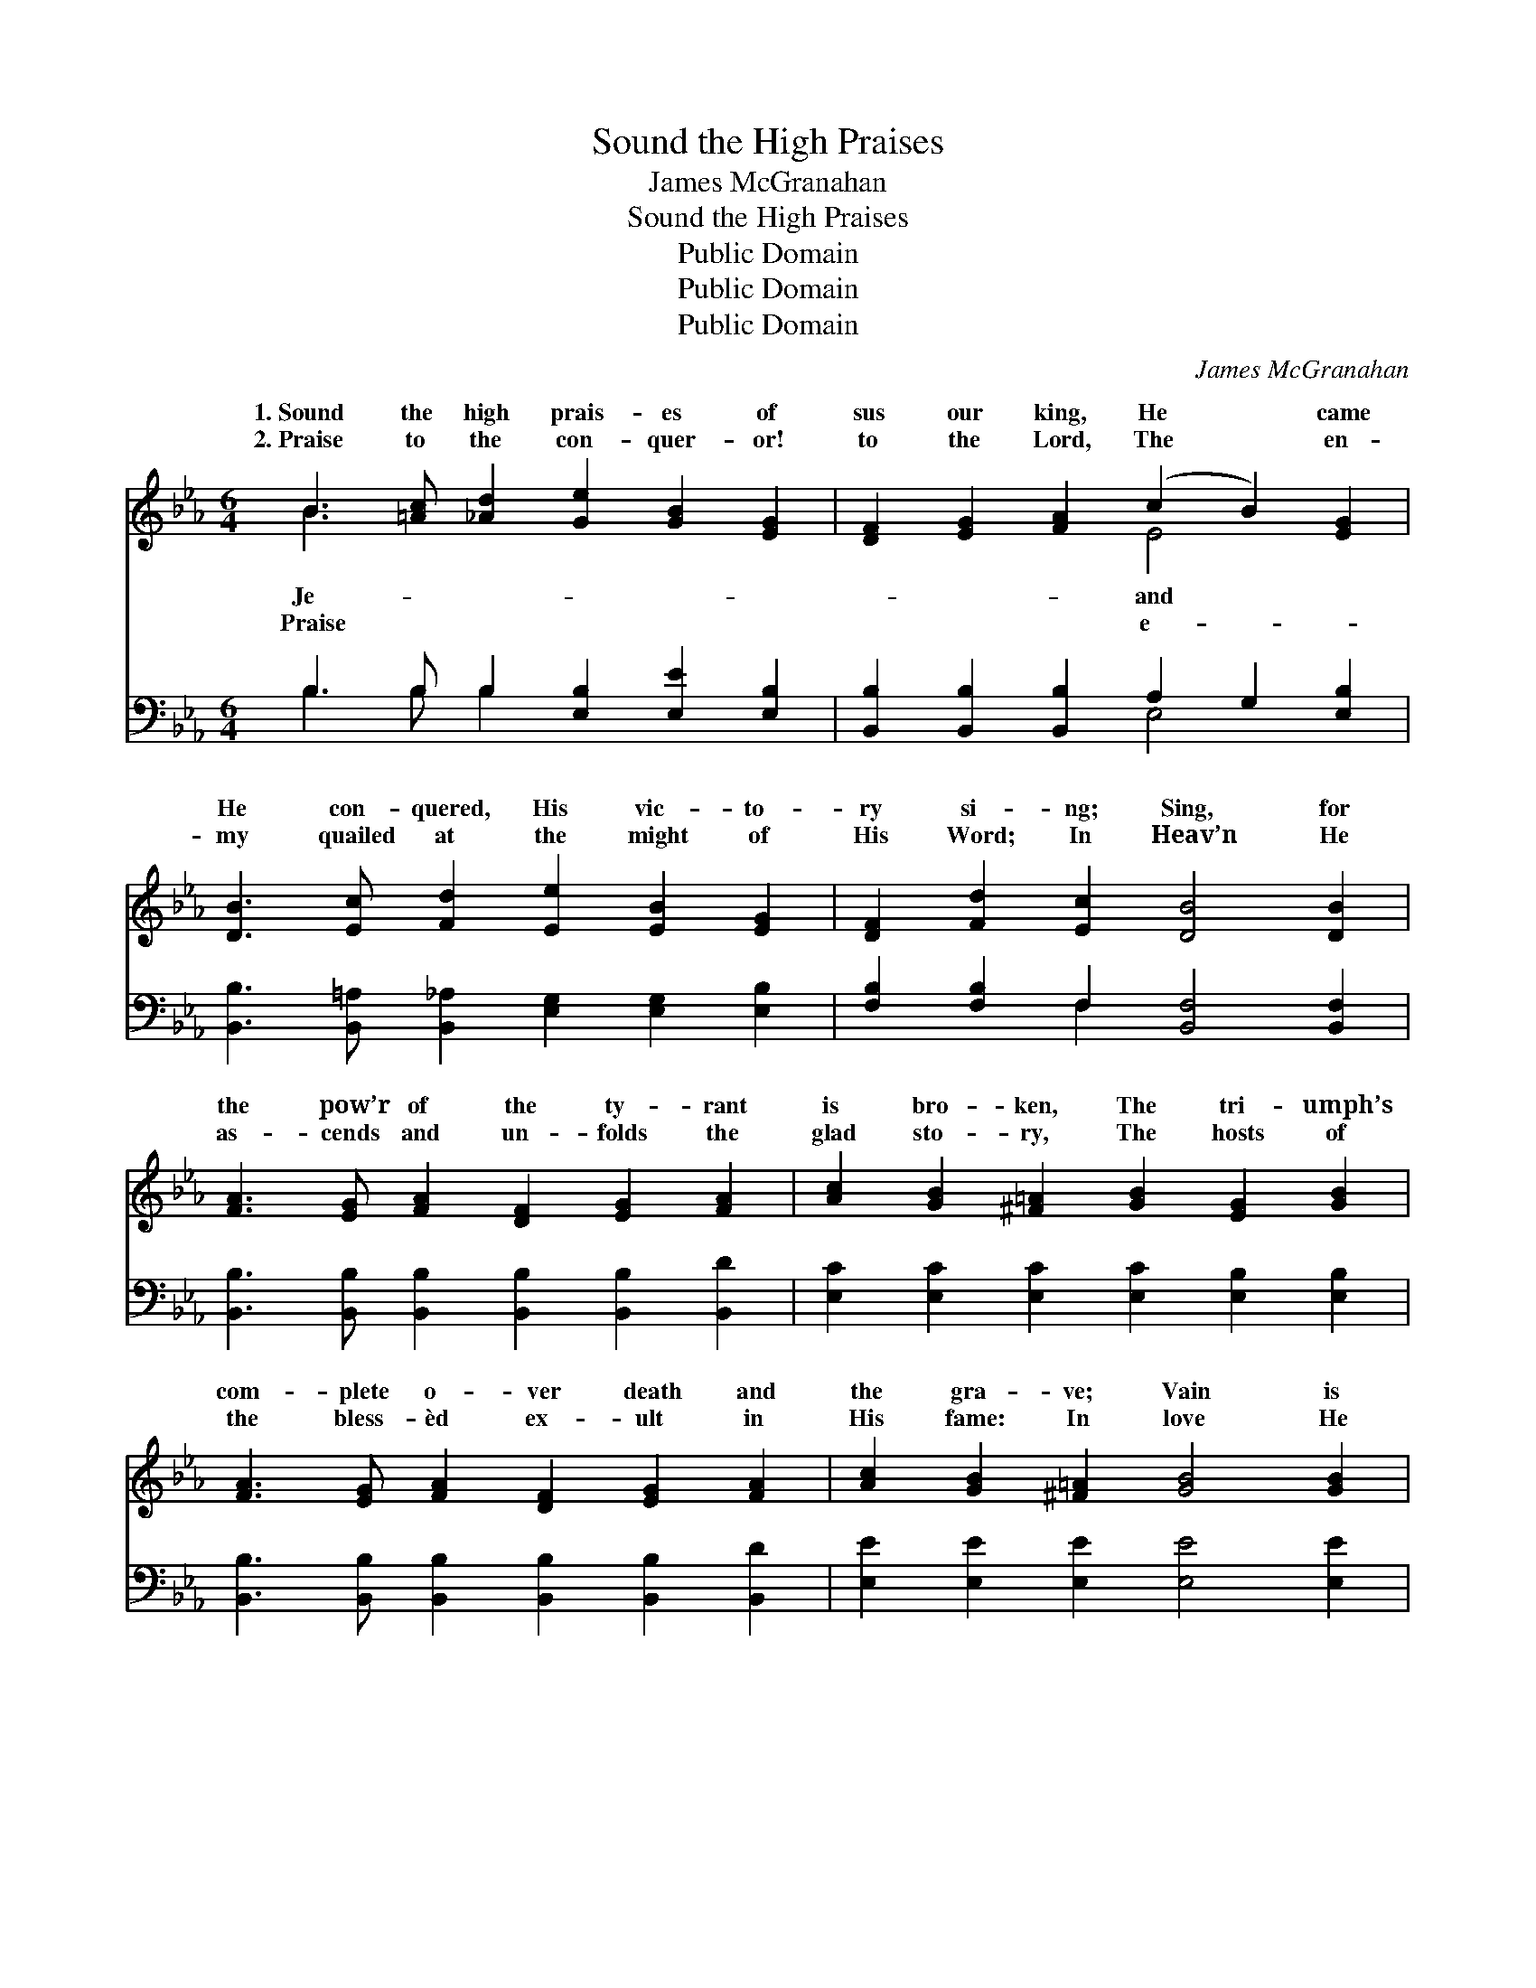 X:1
T:Sound the High Praises
T:James McGranahan
T:Sound the High Praises
T:Public Domain
T:Public Domain
T:Public Domain
C:James McGranahan
Z:Public Domain
%%score ( 1 2 ) ( 3 4 )
L:1/8
M:6/4
K:Eb
V:1 treble 
V:2 treble 
V:3 bass 
V:4 bass 
V:1
 B3 [=Ac] [_Ad]2 [Ge]2 [GB]2 [EG]2 | [DF]2 [EG]2 [FA]2 (c2 B2) [EG]2 | %2
w: 1.~Sound the high prais- es of|sus our king, He * came|
w: 2.~Praise to the con- quer- or!|to the Lord, The * en-|
 [DB]3 [Ec] [Fd]2 [Ee]2 [EB]2 [EG]2 | [DF]2 [Fd]2 [Ec]2 [DB]4 [DB]2 | %4
w: He con- quered, His vic- to-|ry si- ng; Sing, for|
w: my quailed at the might of|His Word; In Heav’n He|
 [FA]3 [EG] [FA]2 [DF]2 [EG]2 [FA]2 | [Ac]2 [GB]2 [^F=A]2 [GB]2 [EG]2 [GB]2 | %6
w: the pow’r of the ty- rant|is bro- ken, The tri- umph’s|
w: as- cends and un- folds the|glad sto- ry, The hosts of|
 [FA]3 [EG] [FA]2 [DF]2 [EG]2 [FA]2 | [Ac]2 [GB]2 [^F=A]2 [GB]4 [GB]2 | %8
w: com- plete o- ver death and|the gra- ve; Vain is|
w: the bless- èd ex- ult in|His fame: In love He|
 [Ge]3 [Ge] [Ge]2 [Gd]2 [Gd]2 [Gd]2 | [Ec]2 [Ec]2 [Ec]2 [EB]2 [EG]2 [EB]2 | %10
w: their boast- ing, Je- ho- vah|has spo- ken, And Je- sus|
w: looks down from the throne of|His glo- ry, And res- cues|
 [Fd]3 [Fd] [Fd]2 [Ge]2 [Bd]2 [Ac]2 | [GB]2 [Ge]2 [Ad]2 [Ge]6 || %12
w: pro- claimed Him- self might- y|to save. Sound the|
w: the ru- ined who trust in|His name. * *|
"^Refrain" B3 [=Ac] [_Ad]2 [Ge]2 [GB]2 [EG]2 | [DF]2 [EG]2 [FA]2 (c2 B2) [EG]2 | %14
w: high prais- es of Je- sus|king, He came and * He|
w: ||
 [DB]3 [Ec] [Fd]2 [Ee]2 [GB]2 [Ge]2 | [Af]2 [Ae]2 [Ad]2 [Ge]6 |] %16
w: quered, His vic- to- ry sing.||
w: ||
V:2
 B3 x9 | x6 E4 x2 | x12 | x12 | x12 | x12 | x12 | x12 | x12 | x12 | x12 | x12 || B3 x9 | x6 E4 x2 | %14
w: Je-|and|||||||||||our|con-|
w: Praise|e-|||||||||||||
 x12 | x12 |] %16
w: ||
w: ||
V:3
 B,3 B, B,2 [E,B,]2 [E,E]2 [E,B,]2 | [B,,B,]2 [B,,B,]2 [B,,B,]2 A,2 G,2 [E,B,]2 | %2
 [B,,B,]3 [B,,=A,] [B,,_A,]2 [E,G,]2 [E,G,]2 [E,B,]2 | [F,B,]2 [F,B,]2 F,2 [B,,F,]4 [B,,F,]2 | %4
 [B,,B,]3 [B,,B,] [B,,B,]2 [B,,B,]2 [B,,B,]2 [B,,D]2 | %5
 [E,C]2 [E,C]2 [E,C]2 [E,C]2 [E,B,]2 [E,B,]2 | %6
 [B,,B,]3 [B,,B,] [B,,B,]2 [B,,B,]2 [B,,B,]2 [B,,D]2 | [E,E]2 [E,E]2 [E,E]2 [E,E]4 [E,E]2 | %8
 C3 C C2 [G,=B,]2 [G,B,]2 [G,B,]2 | [A,C]2 A,2 A,2 [E,G,]2 [E,B,]2 [E,G,]2 | %10
 [B,,B,]3 [B,,B,] [B,,B,]2 [E,B,]2 [G,B,]2 [A,E]2 | [B,E]2 B,2 [B,,B,]2 [E,B,]6 || %12
 B,3 B, B,2 [E,B,]2 [E,E]2 [E,B,]2 | [B,,B,]2 [B,,B,]2 [B,,B,]2 A,2 G,2 [E,B,]2 | %14
 [B,,B,]3 [B,,=A,] [B,,_A,]2 [E,G,]2 [E,E]2 [CE]2 | [A,C]2 [A,C]2 B,2 [E,B,]6 |] %16
V:4
 B,3 B, B,2 x6 | x6 E,4 x2 | x12 | x4 F,2 x6 | x12 | x12 | x12 | x12 | C3 C C2 x6 | x2 A,2 A,2 x6 | %10
 x12 | x2 B,2 x8 || B,3 B, B,2 x6 | x6 E,4 x2 | x12 | x4 B,2 x6 |] %16

